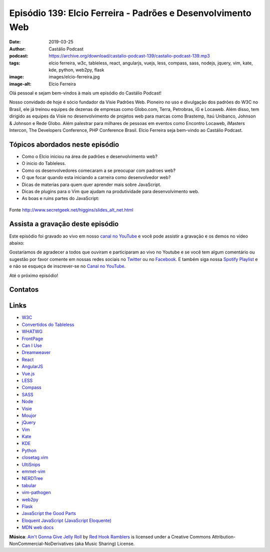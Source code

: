 ============================================================
Episódio 139: Elcio Ferreira - Padrões e Desenvolvimento Web
============================================================

:date: 2019-03-25
:author: Castálio Podcast
:podcast: https://archive.org/download/castalio-podcast-139/castalio-podcast-139.mp3
:tags: elcio ferreira, w3c, tableless, react, angularjs, vuejs, less, compass,
       sass, nodejs, jquery, vim, kate, kde, python, web2py, flask
:image: images/elcio-ferreira.jpg
:image-alt: Elcio Ferreira

Olá pessoal e sejam bem-vindos à mais um episódio do Castálio Podcast!

Nosso convidado de hoje é sócio fundador da Visie Padrões Web. Pioneiro no uso
e divulgação dos padrões do W3C no Brasil, ele já treinou equipes de dezenas de
empresas como Globo.com, Terra, Petrobras, iG e Locaweb. Além disso, tem
dirigido as equipes da Visie no desenvolvimento de projetos web para marcas
como Brastemp, Itaú Unibanco, Johnson & Johnson e Rede Globo. Além palestrar
para milhares de pessoas em eventos como Encontro Locaweb, iMasters Intercon,
The Developers Conference, PHP Conference Brasil. Elcio Ferreira seja bem-vindo
ao Castálio Podcast.

.. more

.. raw:: html

    <div class="clearfix"></div>

.. podcast:: castalio-podcast-139
    :heading: Escute enquanto lê os show notes!


Tópicos abordados neste episódio
================================

* Como o Elcio iniciou na área de padrões e desenvolvimento web?
* O inicio do Tableless.
* Como os desenvolvedores comecaram a se preocupar com padroes web?
* O que focar quando esta iniciando a carreira como desenvolvedor web?
* Dicas de materias para quem quer aprender mais sobre JavaScript.
* Dicas de plugins para o Vim que ajudam na produtividade para desenvolvimento web.
* As boas e ruins partes do JavaScript:

.. figure:: http://www.secretgeek.net/higgins/image/javascript_good_versus_bad.jpg
   :alt: As boas e ruins partes do JavaScript
   :figclass: align-center

   Fonte http://www.secretgeek.net/higgins/slides_alt_net.html


.. top5::
    :book:
        * Stand Out of Our Light - James Williams
        * Dive into Python
        * Dive into Python 3
        * Python Fluente
        * O milagre da manhã
        * Pai Rico, Pai Pobre
        * 2001: Uma odisseia no espaço
    :music:
        * Joss Stone - Right to Be Wrong
        * Plas Johnson - Blue Jean Shuffle
        * Pentatonix - The Little Drummer Boy
        * Estevão Queiroga - Se For Com Você
        * Carl Orff - Ave formosissima
        * Carl Orff - Carmina Burana: O Fortuna
    :movie:
        * A Lista de Schindler
        * Star Wars
        * Jogos de Guerra
        * O 13º Andar
        * Joy


Assista a gravação deste episódio
=================================

Este episódio foi gravado ao vivo em nosso `canal no YouTube
<http://youtube.com/castaliopodcast>`_ e você pode assistir a gravação e os
demos no vídeo abaixo:

.. youtube:: I8N7BYtWUGY

Gostaríamos de agradecer a todos que ouviram e participaram ao vivo no Youtube
e se você tem algum comentário ou sugestão por favor comente em nossas redes
sociais no `Twitter <https://twitter.com/castaliopod>`_ ou no `Facebook
<https://www.facebook.com/castaliopod>`_. E também siga nossa `Spotify Playlist
<https://open.spotify.com/user/elyezermr/playlist/0PDXXZRXbJNTPVSnopiMXg>`_ e e
não se esqueça de inscrever-se no `Canal no YouTube
<http://youtube.com/castaliopodcast>`_.

Até o próximo episódio!

Contatos
========

.. raw:: html

    <div class="row">
        <div class="col-md-6">
            <p>
            <div class="media">
            <div class="media-left">
                <img class="media-object img-circle img-thumbnail" src="images/elcio-ferreira.jpg" alt="Elcio Ferreira" width="200px">
            </div>
            <div class="media-body">
                <h4 class="media-heading">Elcio Ferreira</h4>
                <ul class="list-unstyled">
                    <li><i class="fa fa-github"></i> <a href="https://github.com/elcio">Github</a></li>
                    <li><i class="fa fa-link"></i> <a href="https://elcio.com.br/">Site</a></li>
                    <li><i class="fa fa-twitter"></i> <a href="https://twitter.com/elcio">Twitter</a></li>
                </ul>
            </div>
            </div>
            </p>
        </div>
    </div>

.. podcast:: castalio-podcast-139
    :heading: Escute Agora


Links
=====

* `W3C`_
* `Convertidos do Tableless`_
* `WHATWG`_
* `FrontPage`_
* `Can I Use`_
* `Dreamweaver`_
* `React`_
* `AngularJS`_
* `Vue.js`_
* `LESS`_
* `Compass`_
* `SASS`_
* `Node`_
* `Visie`_
* `Moujor`_
* `jQuery`_
* `Vim`_
* `Kate`_
* `KDE`_
* `Python`_
* `closetag.vim`_
* `UltiSnips`_
* `emmet-vim`_
* `NERDTree`_
* `tabular`_
* `vim-pathogen`_
* `web2py`_
* `Flask`_
* `JavaScript the Good Parts`_
* `Eloquent JavaScript (JavaScript Eloquente)`_
* `MDN web docs`_


.. class:: panel-body bg-info

    **Música**: `Ain't Gonna Give Jelly Roll`_ by `Red Hook Ramblers`_ is licensed under a Creative Commons Attribution-NonCommercial-NoDerivatives (aka Music Sharing) License.

.. Mentioned
.. _W3C: https://www.w3.org/
.. _Convertidos do Tableless: https://tableless.com.br/convertidos-tableless/
.. _WHATWG: https://whatwg.org/
.. _FrontPage: https://en.wikipedia.org/wiki/Microsoft_FrontPage
.. _Can I Use: https://caniuse.com/
.. _Dreamweaver: https://en.wikipedia.org/wiki/Adobe_Dreamweaver
.. _React: https://reactjs.org/
.. _AngularJS: https://angularjs.org/
.. _Vue.js: https://vuejs.org/
.. _LESS: http://lesscss.org/
.. _Compass: http://compass-style.org/
.. _SASS: https://sass-lang.com/
.. _Node: https://nodejs.org/en/
.. _Visie: http://visie.com.br/
.. _Moujor: https://maujor.com/
.. _jQuery: https://jquery.com/
.. _Vim: https://www.vim.org/
.. _Kate: https://kde.org/applications/utilities/kate/
.. _KDE: https://kde.org/
.. _Python: https://www.python.org/
.. _closetag.vim: https://www.vim.org/scripts/script.php?script_id=13
.. _UltiSnips: https://github.com/SirVer/ultisnips/
.. _emmet-vim: https://github.com/mattn/emmet-vim
.. _NERDTree: https://github.com/scrooloose/nerdtree
.. _tabular: https://github.com/godlygeek/tabular
.. _vim-pathogen: https://github.com/tpope/vim-pathogen
.. _web2py: http://www.web2py.com/
.. _Flask: http://flask.pocoo.org/
.. _JavaScript the Good Parts: https://www.goodreads.com/book/show/2998152-javascript
.. _Eloquent JavaScript (JavaScript Eloquente): https://github.com/braziljs/eloquente-javascript
.. _MDN web docs: https://developer.mozilla.org/pt-BR/


.. Footer
.. _Ain't Gonna Give Jelly Roll: http://freemusicarchive.org/music/Red_Hook_Ramblers/Live__WFMU_on_Antique_Phonograph_Music_Program_with_MAC_Feb_8_2011/Red_Hook_Ramblers_-_12_-_Aint_Gonna_Give_Jelly_Roll
.. _Red Hook Ramblers: http://www.redhookramblers.com/
